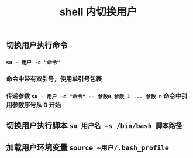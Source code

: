 #+TITLE: shell 内切换用户

** 切换用户执行命令
*** ~su - 用户 -c "命令"~
*** 命令中带有双引号，使用单引号包裹
*** 传递参数 ~su - 用户 -c "命令" -- 参数0 参数 1 ... 参数 n~ 命令中引用参数序号从 0 开始
** 切换用户执行脚本 ~su 用户名 -s /bin/bash 脚本路径~
** 加载用户环境变量 ~source ~用户/.bash_profile~
